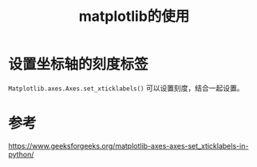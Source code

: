 #+title: matplotlib的使用
#+roam_tags: 
#+roam_alias: 

* 设置坐标轴的刻度标签
=Matplotlib.axes.Axes.set_xticklabels()= 可以设置刻度，结合一起设置。

* 参考
https://www.geeksforgeeks.org/matplotlib-axes-axes-set_xticklabels-in-python/
